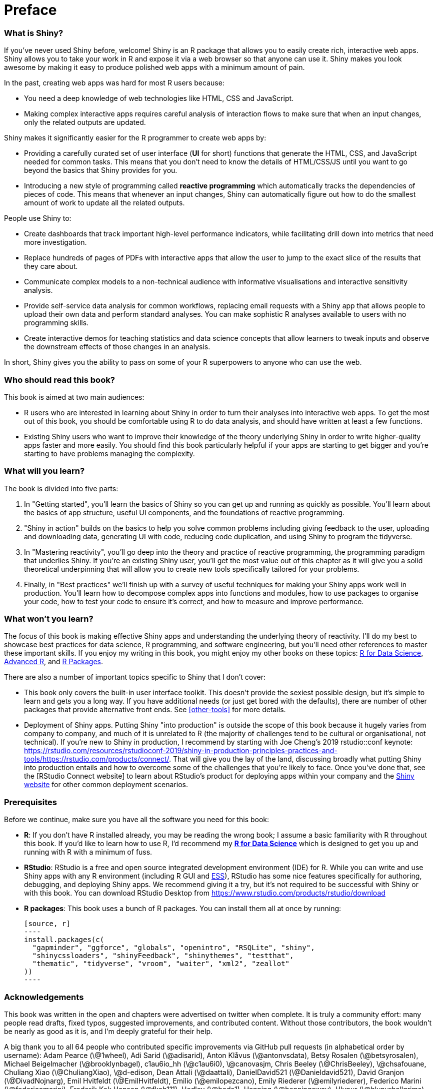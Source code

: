 # Preface

=== What is Shiny?

If you've never used Shiny before, welcome! Shiny is an R package that allows you to easily create rich, interactive web apps. Shiny allows you to take your work in R and expose it via a web browser so that anyone can use it. Shiny makes you look awesome by making it easy to produce polished web apps with a minimum amount of pain.

In the past, creating web apps was hard for most R users because:

-   You need a deep knowledge of web technologies like HTML, CSS and JavaScript.

-   Making complex interactive apps requires careful analysis of interaction flows to make sure that when an input changes, only the related outputs are updated.

Shiny makes it significantly easier for the R programmer to create web apps by:

-   Providing a carefully curated set of user interface (**UI** for short) functions that generate the HTML, CSS, and JavaScript needed for common tasks. This means that you don't need to know the details of HTML/CSS/JS until you want to go beyond the basics that Shiny provides for you.

-   Introducing a new style of programming called **reactive programming** which automatically tracks the dependencies of pieces of code. This means that whenever an input changes, Shiny can automatically figure out how to do the smallest amount of work to update all the related outputs.

People use Shiny to:

-   Create dashboards that track important high-level performance indicators, while facilitating drill down into metrics that need more investigation.

-   Replace hundreds of pages of PDFs with interactive apps that allow the user to jump to the exact slice of the results that they care about.

-   Communicate complex models to a non-technical audience with informative visualisations and interactive sensitivity analysis.

-   Provide self-service data analysis for common workflows, replacing email requests with a Shiny app that allows people to upload their own data and perform standard analyses. You can make sophistic R analyses available to users with no programming skills.

-   Create interactive demos for teaching statistics and data science concepts that allow learners to tweak inputs and observe the downstream effects of those changes in an analysis.

In short, Shiny gives you the ability to pass on some of your R superpowers to anyone who can use the web.

=== Who should read this book?

This book is aimed at two main audiences:

-   R users who are interested in learning about Shiny in order to turn their analyses into interactive web apps. To get the most out of this book, you should be comfortable using R to do data analysis, and should have written at least a few functions.

-   Existing Shiny users who want to improve their knowledge of the theory underlying Shiny in order to write higher-quality apps faster and more easily. You should find this book particularly helpful if your apps are starting to get bigger and you're starting to have problems managing the complexity.

=== What will you learn?

The book is divided into five parts:

1.  In "Getting started", you'll learn the basics of Shiny so you can get up and running as quickly as possible. You'll learn about the basics of app structure, useful UI components, and the foundations of reactive programming.

2.  "Shiny in action" builds on the basics to help you solve common problems including giving feedback to the user, uploading and downloading data, generating UI with code, reducing code duplication, and using Shiny to program the tidyverse.

3.  In "Mastering reactivity", you'll go deep into the theory and practice of reactive programming, the programming paradigm that underlies Shiny. If you're an existing Shiny user, you'll get the most value out of this chapter as it will give you a solid theoretical underpinning that will allow you to create new tools specifically tailored for your problems.

4.  Finally, in "Best practices" we'll finish up with a survey of useful techniques for making your Shiny apps work well in production. You'll learn how to decompose complex apps into functions and modules, how to use packages to organise your code, how to test your code to ensure it's correct, and how to measure and improve performance.

=== What won't you learn?

The focus of this book is making effective Shiny apps and understanding the underlying theory of reactivity. I'll do my best to showcase best practices for data science, R programming, and software engineering, but you'll need other references to master these important skills. If you enjoy my writing in this book, you might enjoy my other books on these topics: http://r4ds.had.co.nz/[R for Data Science], http://adv-r.hadley.nz/[Advanced R], and http://r-pkgs.org/[R Packages].

There are also a number of important topics specific to Shiny that I don't cover:

-   This book only covers the built-in user interface toolkit. This doesn't provide the sexiest possible design, but it's simple to learn and gets you a long way. If you have additional needs (or just get bored with the defaults), there are number of other packages that provide alternative front ends. See <<other-tools>> for more details.

-   Deployment of Shiny apps. Putting Shiny "into production" is outside the scope of this book because it hugely varies from company to company, and much of it is unrelated to R (the majority of challenges tend to be cultural or organisational, not technical). If you're new to Shiny in production, I recommend by starting with Joe Cheng's 2019 rstudio::conf keynote: https://rstudio.com/resources/rstudioconf-2019/shiny-in-production-principles-practices-and-tools/https://rstudio.com/products/connect/[]. That will give you the lay of the land, discussing broadly what putting Shiny into production entails and how to overcome some of the challenges that you're likely to face. Once you've done that, see the [RStudio Connect website] to learn about RStudio's product for deploying apps within your company and the https://shiny.rstudio.com/articles/#deployment[Shiny website] for other common deployment scenarios.

=== Prerequisites

Before we continue, make sure you have all the software you need for this book:

-   **R**: If you don't have R installed already, you may be reading the wrong book; I assume a basic familiarity with R throughout this book. If you'd like to learn how to use R, I'd recommend my https://r4ds.had.co.nz/[*R for Data Science*] which is designed to get you up and running with R with a minimum of fuss.

-   **RStudio**: RStudio is a free and open source integrated development environment (IDE) for R. While you can write and use Shiny apps with any R environment (including R GUI and http://ess.r-project.org[ESS]), RStudio has some nice features specifically for authoring, debugging, and deploying Shiny apps. We recommend giving it a try, but it's not required to be successful with Shiny or with this book. You can download RStudio Desktop from https://www.rstudio.com/products/rstudio/download[]

-   **R packages**: This book uses a bunch of R packages. You can install them all at once by running:

    [source, r]
    ----
    install.packages(c(
      "gapminder", "ggforce", "globals", "openintro", "RSQLite", "shiny", 
      "shinycssloaders", "shinyFeedback", "shinythemes", "testthat", 
      "thematic", "tidyverse", "vroom", "waiter", "xml2", "zeallot" 
    ))
    ----

=== Acknowledgements

This book was written in the open and chapters were advertised on twitter when complete. It is truly a community effort: many people read drafts, fixed typos, suggested improvements, and contributed content. Without those contributors, the book wouldn't be nearly as good as it is, and I'm deeply grateful for their help.

A big thank you to all 64 people who contributed specific improvements via GitHub pull requests (in alphabetical order by username): Adam Pearce (\@1wheel), Adi Sarid (\@adisarid), Anton Klåvus (\@antonvsdata), Betsy Rosalen (\@betsyrosalen), Michael Beigelmacher (\@brooklynbagel), c1au6io_hh (\@c1au6i0), \@canovasjm, Chris Beeley (\@ChrisBeeley), \@chsafouane, Chuliang Xiao (\@ChuliangXiao), \@d-edison, Dean Attali (\@daattali), DanielDavid521 (\@Danieldavid521), David Granjon (\@DivadNojnarg), Emil Hvitfeldt (\@EmilHvitfeldt), Emilio (\@emilopezcano), Emily Riederer (\@emilyriederer), Federico Marini (\@federicomarini), Frederik Kok Hansen (\@fkoh111), Hedley (\@heds1), Henning (\@henningsway), Hlynur (\@hlynurhallgrims), \@hsm207, \@jacobxk, James Pooley (\@jamespooley), Joe Cheng (\@jcheng5), Julien Colomb (\@jcolomb), Juan C Rodriguez (\@jcrodriguez1989), Jennifer (Jenny) Bryan (\@jennybc), Jim Hester (\@jimhester), Joachim Gassen (\@joachim-gassen), Jon Calder (\@jonmcalder), Julian Stanley (\@julianstanley), \@jyuu, \@kaanpekel, Karandeep Singh (\@kdpsingh), Robert Kirk DeLisle (\@KirkDCO), Malcolm Barrett (\@malcolmbarrett), Marly Gotti (\@marlycormar), Matthew Wilson (\@MattW-Geospatial), Matthew T. Warkentin (\@mattwarkentin), Maximilian Rohde (\@maxdrohde), Matthew Berginski (\@mbergins), Mine Cetinkaya-Rundel (\@mine-cetinkaya-rundel), Maria Paula Caldas (\@mpaulacaldas), Pietro Monticone (\@pitmonticone), psychometrician (\@psychometrician), Ram Thapa (\@raamthapa), Janko Thyson (\@rappster), Tom Palmer (\@remlapmot), Scott (\@scottyd22), Matthew Sedaghatfar (\@sedaghatfar), Shixiang Wang (\@ShixiangWang), Praer (Suthira Owlarn) (\@sowla), Sébastien Rochette (\@statnmap), \@stevensbr, André Calero Valdez (\@Sumidu), Tanner Stauss (\@tmstauss), Tony Fujs (\@tonyfujs), Jeff Allen (\@trestletech), Albrecht (\@Tungurahua), Valeri Voev (\@ValeriVoev), 黄湘云 (\@XiangyunHuang), gXcloud (\@xwydq).

=== Colophon

This book was written in http://www.rstudio.com/ide/[RStudio] using http://bookdown.org/[bookdown]. The http://mastering-shiny.org/[website] is hosted with http://netlify.com/[netlify], and automatically updated after every commit by https://github.com/features/actions[Github Actions]. The complete source is available from https://github.com/hadley/mastering-shiny[GitHub].

This version of the book was built with R version 4.0.3 (2020-10-10) and the following packages:

  package           version   source
  ----------------- --------- ------------------------------------
  gapminder         0.3.0     standard (\@0.3.0)
  ggforce           0.3.2     standard (\@0.3.2)
  globals           0.14.0    standard (\@0.14.0)
  openintro         2.0.0     standard (\@2.0.0)
  RSQLite           2.2.3     standard (\@2.2.3)
  shiny             1.6.0     standard (\@1.6.0)
  shinycssloaders   1.0.0     standard (\@1.0.0)
  shinyFeedback     0.3.0     standard (\@0.3.0)
  shinythemes       1.2.0     standard (\@1.2.0)
  testthat          3.0.1     standard (\@3.0.1)
  thematic          0.1.1     Github (rstudio/thematic\@d78d24a)
  tidyverse         1.3.0     standard (\@1.3.0)
  vroom             1.3.2     standard (\@1.3.2)
  waiter            0.2.0     standard (\@0.2.0)
  xml2              1.3.2     standard (\@1.3.2)
  zeallot           0.1.0     standard (\@0.1.0)
